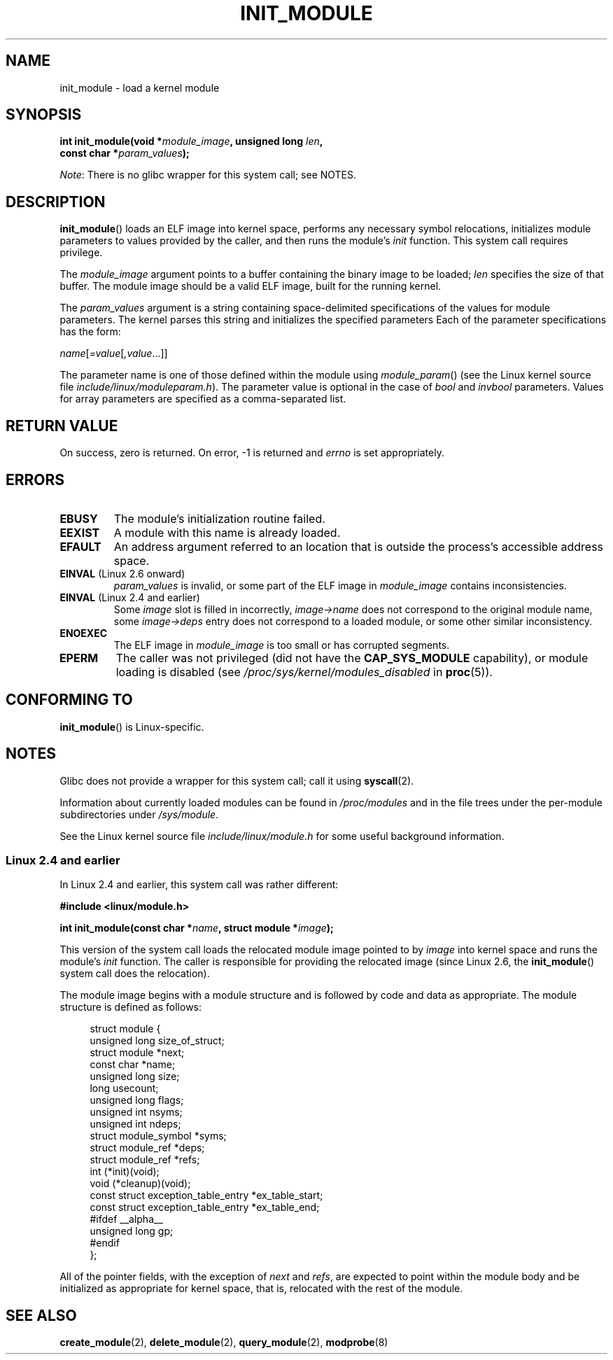 .\" Copyright (C) 1996 Free Software Foundation, Inc.
.\" and Copyright (C) 2012 Michael Kerrisk <mtk.manpages@gmail.com>
.\" This file is distributed according to the GNU General Public License.
.\" See the file COPYING in the top level source directory for details.
.\"
.\" 2006-02-09, some reformatting by Luc Van Oostenryck; some
.\" reformatting and rewordings by mtk
.\"
.TH INIT_MODULE 2 2012-10-09 "Linux" "Linux Programmer's Manual"
.SH NAME
init_module \- load a kernel module
.SH SYNOPSIS
.nf
.BI "int init_module(void *" module_image ", unsigned long " len , 
.BI "                const char *" param_values );
.fi

.IR Note :
There is no glibc wrapper for this system call; see NOTES.
.SH DESCRIPTION
.BR init_module ()
loads an ELF image into kernel space,
performs any necessary symbol relocations,
initializes module parameters to values provided by the caller,
and then runs the module's
.I init
function.
This system call requires privilege.

The
.I module_image
argument points to a buffer containing the binary image
to be loaded;
.I len
specifies the size of that buffer.
The module image should be a valid ELF image, built for the running kernel.

The
.I param_values
argument is a string containing space-delimited specifications of the
values for module parameters.
The kernel parses this string and initializes the specified
parameters
Each of the parameter specifications has the form:

.RI "        " name [ =value [ ,value ...]]

The parameter name is one of those defined within the module using
.IR module_param ()
(see the Linux kernel source file
.IR include/linux/moduleparam.h ).
The parameter value is optional in the case of
.I bool
and
.I invbool
parameters.
Values for array parameters are specified as a comma-separated list.
.SH "RETURN VALUE"
On success, zero is returned.
On error, \-1 is returned and
.I errno
is set appropriately.
.SH ERRORS
.TP
.B EBUSY
The module's initialization routine failed.
.TP
.B EEXIST
A module with this name is already loaded.
.TP
.B EFAULT
An address argument referred to an location that
is outside the process's accessible address space.
.TP
.BR EINVAL " (Linux 2.6 onward)"
.I param_values
is invalid, or some part of the ELF image in
.IR module_image
contains inconsistencies.
.TP
.BR EINVAL " (Linux 2.4 and earlier)"
Some
.I image
slot is filled in incorrectly,
.I image\->name
does not correspond to the original module name, some
.I image\->deps
entry does not correspond to a loaded module,
or some other similar inconsistency.
.TP
.B ENOEXEC
The ELF image in
.I module_image
is too small or has corrupted segments.
.TP
.B EPERM
The caller was not privileged
(did not have the
.B CAP_SYS_MODULE
capability),
or module loading is disabled
(see
.IR /proc/sys/kernel/modules_disabled
in
.BR proc (5)).
.SH "CONFORMING TO"
.BR init_module ()
is Linux-specific.
.SH NOTES
Glibc does not provide a wrapper for this system call; call it using
.BR syscall (2).

Information about currently loaded modules can be found in
.IR /proc/modules
and in the file trees under the per-module subdirectories under
.IR /sys/module .

See the Linux kernel source file
.I include/linux/module.h
for some useful background information.
.SS Linux 2.4 and earlier
.PP
In Linux 2.4 and earlier, this system call was rather different:

.B "    #include <linux/module.h>"

.BI "    int init_module(const char *" name ", struct module *" image );

This version of the system call
loads the relocated module image pointed to by
.I image
into kernel space and runs the module's
.I init
function.
The caller is responsible for providing the relocated image (since
Linux 2.6, the
.BR init_module ()
system call does the relocation).
.PP
The module image begins with a module structure and is followed by
code and data as appropriate.
The module structure is defined as follows:
.PP
.in +4n
.nf
struct module {
    unsigned long         size_of_struct;
    struct module        *next;
    const char           *name;
    unsigned long         size;
    long                  usecount;
    unsigned long         flags;
    unsigned int          nsyms;
    unsigned int          ndeps;
    struct module_symbol *syms;
    struct module_ref    *deps;
    struct module_ref    *refs;
    int                 (*init)(void);
    void                (*cleanup)(void);
    const struct exception_table_entry *ex_table_start;
    const struct exception_table_entry *ex_table_end;
#ifdef __alpha__
    unsigned long gp;
#endif
};
.fi
.in
.PP
All of the pointer fields, with the exception of
.I next
and
.IR refs ,
are expected to point within the module body and be
initialized as appropriate for kernel space, that is, relocated with
the rest of the module.
.SH "SEE ALSO"
.BR create_module (2),
.BR delete_module (2),
.BR query_module (2),
.BR modprobe (8)

